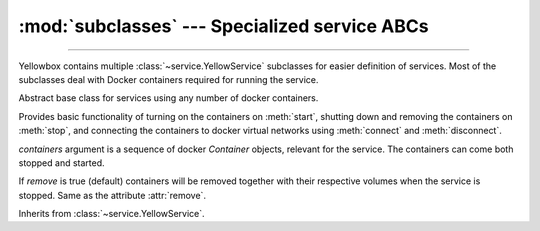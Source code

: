 :mod:`subclasses` --- Specialized service ABCs
=====================================================

.. module:: subclasses
    :synopsis: Specialized service ABCs

-------

Yellowbox contains multiple :class:`~service.YellowService` subclasses for
easier definition of services. Most of the subclasses deal with Docker containers
required for running the service.

.. class:: ContainerService(containers, remove=True)

    Abstract base class for services using any number of docker containers.

    Provides basic functionality of turning on the containers on :meth:`start`,
    shutting down and removing the containers on :meth:`stop`, and connecting
    the containers to docker virtual networks using :meth:`connect` and
    :meth:`disconnect`.

    *containers* argument is a sequence of docker `Container` objects, relevant for the
    service. The containers can come both stopped and started.

    If *remove* is true (default) containers will be removed together with their
    respective volumes when the service is stopped. Same as the attribute
    :attr:`remove`.

    Inherits from :class:`~service.YellowService`.


    .. method:: start()
        :abstractmethod:

        Start the service by turning on all stopped containers.

    .. method:: stop(signal='SIGTERM')
        :abstractmethod:

        Stop the service with the given *signal*. All containers in the service
        will receive the signal in reverse order. Any container not stopped
        within 10 seconds of receiving the signal will be forcibly closed.

        If :attr:`remove` is true, all containers will be automatically deleted
        together with their respective volumes when the containers are stopped.

        This method will block until the service is fully stopped.

    .. attribute:: remove

        If *remove* is true (default) containers will be removed together with
        their respective volumes when the service is stopped. Can also be set
        through the constructor.

    .. method:: is_alive()
        :abstractmethod:

        Returns whether the service is currently running.
